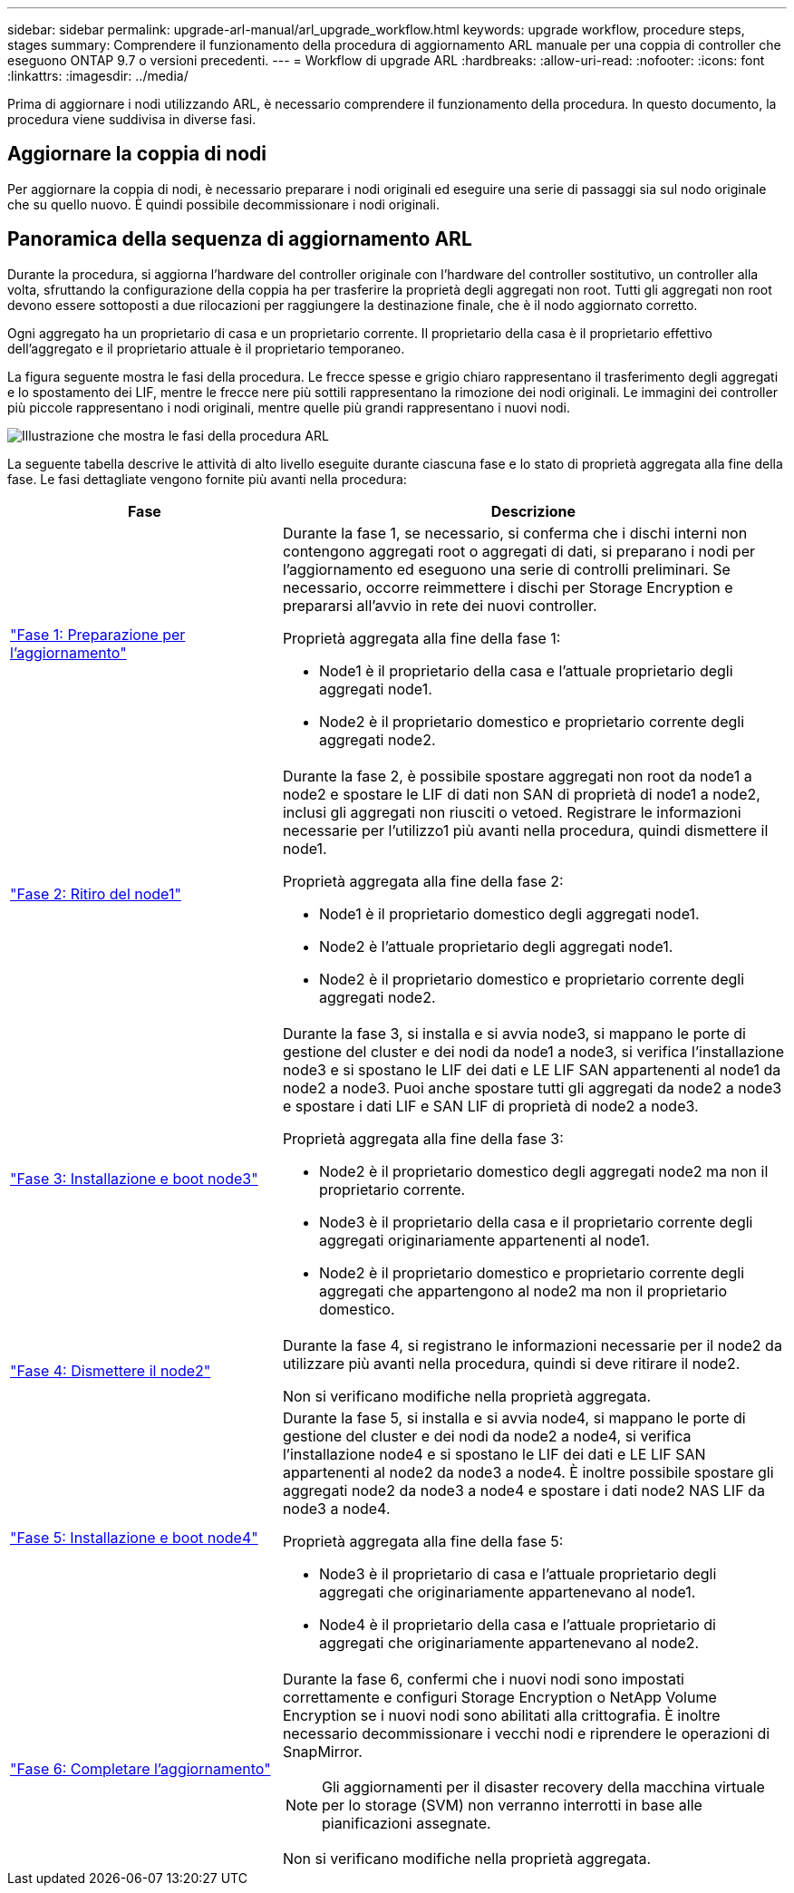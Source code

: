 ---
sidebar: sidebar 
permalink: upgrade-arl-manual/arl_upgrade_workflow.html 
keywords: upgrade workflow, procedure steps, stages 
summary: Comprendere il funzionamento della procedura di aggiornamento ARL manuale per una coppia di controller che eseguono ONTAP 9.7 o versioni precedenti. 
---
= Workflow di upgrade ARL
:hardbreaks:
:allow-uri-read: 
:nofooter: 
:icons: font
:linkattrs: 
:imagesdir: ../media/


[role="lead"]
Prima di aggiornare i nodi utilizzando ARL, è necessario comprendere il funzionamento della procedura. In questo documento, la procedura viene suddivisa in diverse fasi.



== Aggiornare la coppia di nodi

Per aggiornare la coppia di nodi, è necessario preparare i nodi originali ed eseguire una serie di passaggi sia sul nodo originale che su quello nuovo. È quindi possibile decommissionare i nodi originali.



== Panoramica della sequenza di aggiornamento ARL

Durante la procedura, si aggiorna l'hardware del controller originale con l'hardware del controller sostitutivo, un controller alla volta, sfruttando la configurazione della coppia ha per trasferire la proprietà degli aggregati non root. Tutti gli aggregati non root devono essere sottoposti a due rilocazioni per raggiungere la destinazione finale, che è il nodo aggiornato corretto.

Ogni aggregato ha un proprietario di casa e un proprietario corrente. Il proprietario della casa è il proprietario effettivo dell'aggregato e il proprietario attuale è il proprietario temporaneo.

La figura seguente mostra le fasi della procedura. Le frecce spesse e grigio chiaro rappresentano il trasferimento degli aggregati e lo spostamento dei LIF, mentre le frecce nere più sottili rappresentano la rimozione dei nodi originali. Le immagini dei controller più piccole rappresentano i nodi originali, mentre quelle più grandi rappresentano i nuovi nodi.

image:arl_upgrade_manual_image1.PNG["Illustrazione che mostra le fasi della procedura ARL"]

La seguente tabella descrive le attività di alto livello eseguite durante ciascuna fase e lo stato di proprietà aggregata alla fine della fase. Le fasi dettagliate vengono fornite più avanti nella procedura:

[cols="35,65"]
|===
| Fase | Descrizione 


| link:stage_1_index.html["Fase 1: Preparazione per l'aggiornamento"]  a| 
Durante la fase 1, se necessario, si conferma che i dischi interni non contengono aggregati root o aggregati di dati, si preparano i nodi per l'aggiornamento ed eseguono una serie di controlli preliminari. Se necessario, occorre reimmettere i dischi per Storage Encryption e prepararsi all'avvio in rete dei nuovi controller.

Proprietà aggregata alla fine della fase 1:

* Node1 è il proprietario della casa e l'attuale proprietario degli aggregati node1.
* Node2 è il proprietario domestico e proprietario corrente degli aggregati node2.




| link:stage_2_index.html["Fase 2: Ritiro del node1"]  a| 
Durante la fase 2, è possibile spostare aggregati non root da node1 a node2 e spostare le LIF di dati non SAN di proprietà di node1 a node2, inclusi gli aggregati non riusciti o vetoed. Registrare le informazioni necessarie per l'utilizzo1 più avanti nella procedura, quindi dismettere il node1.

Proprietà aggregata alla fine della fase 2:

* Node1 è il proprietario domestico degli aggregati node1.
* Node2 è l'attuale proprietario degli aggregati node1.
* Node2 è il proprietario domestico e proprietario corrente degli aggregati node2.




| link:stage_3_index.html["Fase 3: Installazione e boot node3"]  a| 
Durante la fase 3, si installa e si avvia node3, si mappano le porte di gestione del cluster e dei nodi da node1 a node3, si verifica l'installazione node3 e si spostano le LIF dei dati e LE LIF SAN appartenenti al node1 da node2 a node3. Puoi anche spostare tutti gli aggregati da node2 a node3 e spostare i dati LIF e SAN LIF di proprietà di node2 a node3.

Proprietà aggregata alla fine della fase 3:

* Node2 è il proprietario domestico degli aggregati node2 ma non il proprietario corrente.
* Node3 è il proprietario della casa e il proprietario corrente degli aggregati originariamente appartenenti al node1.
* Node2 è il proprietario domestico e proprietario corrente degli aggregati che appartengono al node2 ma non il proprietario domestico.




| link:stage_4_index.html["Fase 4: Dismettere il node2"]  a| 
Durante la fase 4, si registrano le informazioni necessarie per il node2 da utilizzare più avanti nella procedura, quindi si deve ritirare il node2.

Non si verificano modifiche nella proprietà aggregata.



| link:stage_5_index.html["Fase 5: Installazione e boot node4"]  a| 
Durante la fase 5, si installa e si avvia node4, si mappano le porte di gestione del cluster e dei nodi da node2 a node4, si verifica l'installazione node4 e si spostano le LIF dei dati e LE LIF SAN appartenenti al node2 da node3 a node4. È inoltre possibile spostare gli aggregati node2 da node3 a node4 e spostare i dati node2 NAS LIF da node3 a node4.

Proprietà aggregata alla fine della fase 5:

* Node3 è il proprietario di casa e l'attuale proprietario degli aggregati che originariamente appartenevano al node1.
* Node4 è il proprietario della casa e l'attuale proprietario di aggregati che originariamente appartenevano al node2.




| link:stage_6_index.html["Fase 6: Completare l'aggiornamento"]  a| 
Durante la fase 6, confermi che i nuovi nodi sono impostati correttamente e configuri Storage Encryption o NetApp Volume Encryption se i nuovi nodi sono abilitati alla crittografia. È inoltre necessario decommissionare i vecchi nodi e riprendere le operazioni di SnapMirror.


NOTE: Gli aggiornamenti per il disaster recovery della macchina virtuale per lo storage (SVM) non verranno interrotti in base alle pianificazioni assegnate.

Non si verificano modifiche nella proprietà aggregata.

|===